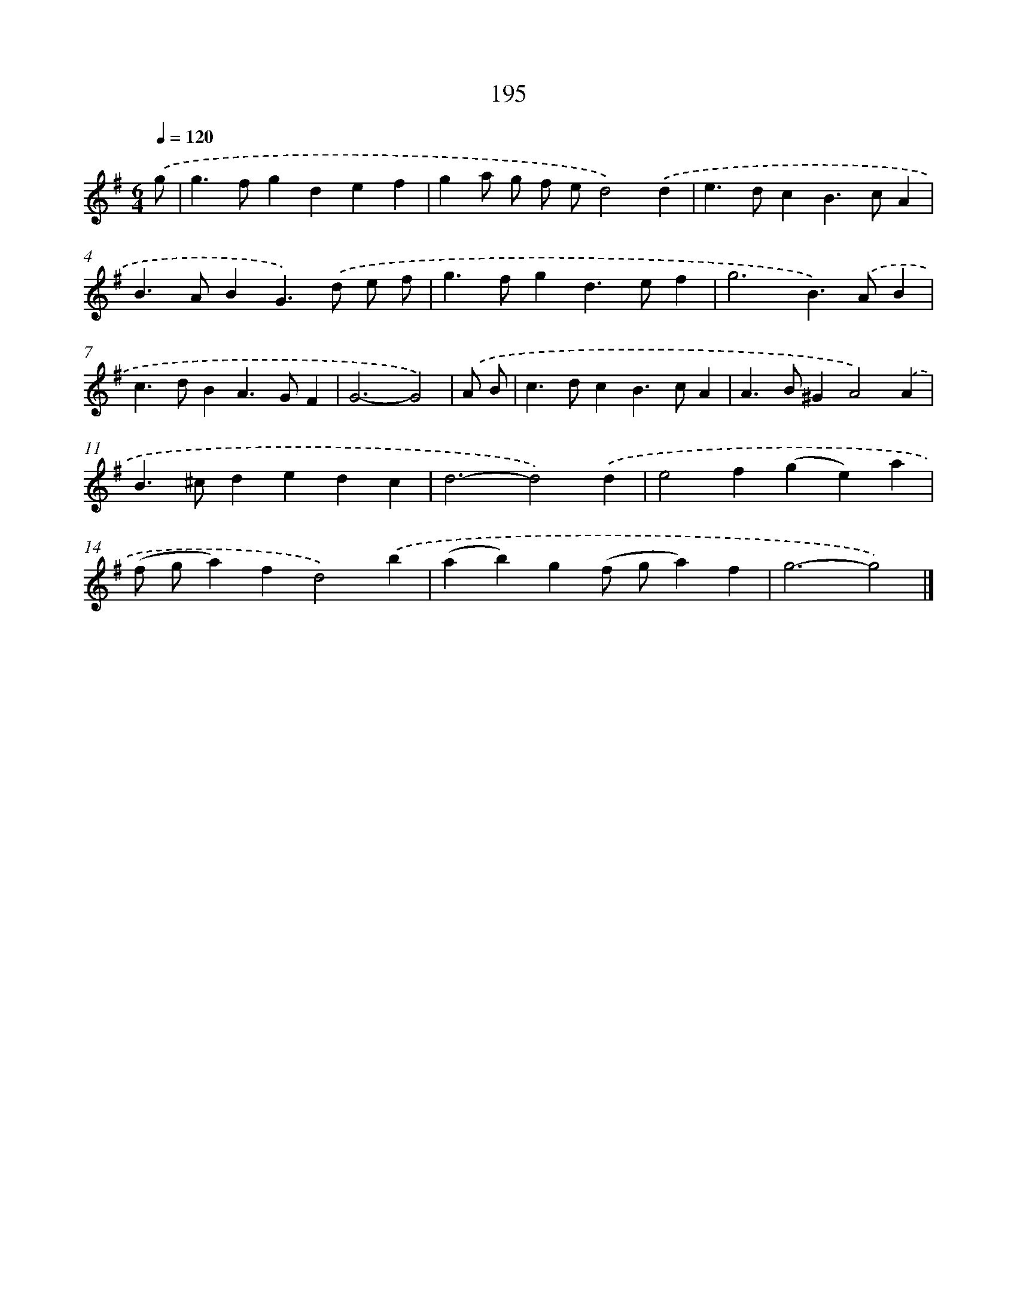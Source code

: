 X: 7883
T: 195
%%abc-version 2.0
%%abcx-abcm2ps-target-version 5.9.1 (29 Sep 2008)
%%abc-creator hum2abc beta
%%abcx-conversion-date 2018/11/01 14:36:41
%%humdrum-veritas 1341217729
%%humdrum-veritas-data 382787543
%%continueall 1
%%barnumbers 0
L: 1/4
M: 6/4
Q: 1/4=120
K: G clef=treble
.('g/ [I:setbarnb 1]|
g>fgdef |
ga/ g/ f/ e/d2).('d |
e>dcB>cA |
B>ABG>).('d e/ f/ |
g>fgd>ef |
g3B>).('AB |
c>dBA>GF |
G3-G2) |
.('A/ B/ [I:setbarnb 9]|
c>dcB>cA |
A>B^GA2).('A |
B>^cdedc |
d3-d2).('d |
e2f(ge)a |
(f/ g/a)fd2).('b |
(ab)g(f/ g/a)f |
g3-g2) |]
